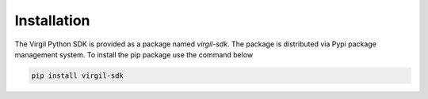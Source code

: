 Installation
============

The Virgil Python SDK is provided as a package named *virgil-sdk*. The package is distributed via Pypi package management system.
To install the pip package use the command below

.. code-block:: bash

   pip install virgil-sdk
